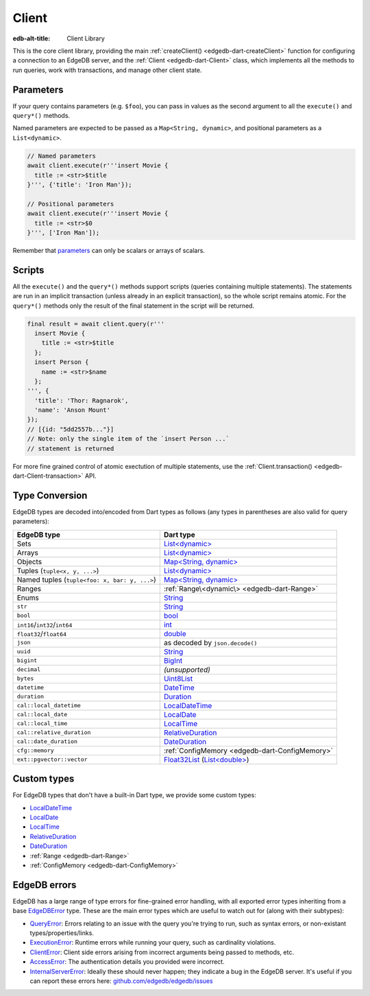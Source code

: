 
Client
======

:edb-alt-title: Client Library

This is the core client library, providing the main :ref:`createClient() <edgedb-dart-createClient>`
function for configuring a connection to an EdgeDB server, and the :ref:`Client <edgedb-dart-Client>`
class, which implements all the methods to run queries, work with
transactions, and manage other client state.

Parameters​
-----------

If your query contains parameters (e.g. ``$foo``), you can pass in values as
the second argument to all the ``execute()`` and ``query*()`` methods.

Named parameters are expected to be passed as a ``Map<String, dynamic>``, and
positional parameters as a ``List<dynamic>``.

.. code-block:: dart

    // Named parameters
    await client.execute(r'''insert Movie {
      title := <str>$title
    }''', {'title': 'Iron Man'});
    
    // Positional parameters
    await client.execute(r'''insert Movie {
      title := <str>$0
    }''', ['Iron Man']);
    
Remember that `parameters </docs/edgeql/parameters#parameter-types-and-json>`__
can only be scalars or arrays of scalars.

Scripts​
--------

All the ``execute()`` and the ``query*()`` methods support scripts (queries
containing multiple statements). The statements are run in an implicit
transaction (unless already in an explicit transaction), so the whole
script remains atomic. For the ``query*()`` methods only the result of the
final statement in the script will be returned.

.. code-block:: dart

    final result = await client.query(r'''
      insert Movie {
        title := <str>$title
      };
      insert Person {
        name := <str>$name
      };
    ''', {
      'title': 'Thor: Ragnarok',
      'name': 'Anson Mount'
    });
    // [{id: "5dd2557b..."}]
    // Note: only the single item of the `insert Person ...`
    // statement is returned
    
For more fine grained control of atomic exectution of multiple statements,
use the :ref:`Client.transaction() <edgedb-dart-Client-transaction>` API.

Type Conversion
---------------

EdgeDB types are decoded into/encoded from Dart types as follows (any types
in parentheses are also valid for query parameters):

.. list-table::
  :header-rows: 1

  * - EdgeDB type
    - Dart type
  * - Sets
    - `List\<dynamic\> <https://api.dart.dev/stable/3.0.5/dart-core/List-class.html>`__
  * - Arrays
    - `List\<dynamic\> <https://api.dart.dev/stable/3.0.5/dart-core/List-class.html>`__
  * - Objects
    - `Map\<String, dynamic\> <https://api.dart.dev/stable/3.0.5/dart-core/Map-class.html>`__
  * - Tuples (``tuple<x, y, ...>``)
    - `List\<dynamic\> <https://api.dart.dev/stable/3.0.5/dart-core/List-class.html>`__
  * - Named tuples (``tuple<foo: x, bar: y, ...>``)
    - `Map\<String, dynamic\> <https://api.dart.dev/stable/3.0.5/dart-core/Map-class.html>`__
  * - Ranges
    - :ref:`Range\<dynamic\> <edgedb-dart-Range>`
  * - Enums
    - `String <https://api.dart.dev/stable/3.0.5/dart-core/String-class.html>`__
  * - ``str``
    - `String <https://api.dart.dev/stable/3.0.5/dart-core/String-class.html>`__
  * - ``bool``
    - `bool <https://api.dart.dev/stable/3.0.5/dart-core/bool-class.html>`__
  * - ``int16``/``int32``/``int64``
    - `int <https://api.dart.dev/stable/3.0.5/dart-core/int-class.html>`__
  * - ``float32``/``float64``
    - `double <https://api.dart.dev/stable/3.0.5/dart-core/double-class.html>`__
  * - ``json``
    - as decoded by ``json.decode()``
  * - ``uuid``
    - `String <https://api.dart.dev/stable/3.0.5/dart-core/String-class.html>`__
  * - ``bigint``
    - `BigInt <https://api.dart.dev/stable/3.0.5/dart-core/BigInt-class.html>`__
  * - ``decimal``
    - *(unsupported)*
  * - ``bytes``
    - `Uint8List <https://api.dart.dev/stable/3.0.5/dart-typed_data/Uint8List-class.html>`__
  * - ``datetime``
    - `DateTime <https://api.dart.dev/stable/3.0.5/dart-core/DateTime-class.html>`__
  * - ``duration``
    - `Duration <https://api.dart.dev/stable/3.0.5/dart-core/Duration-class.html>`__
  * - ``cal::local_datetime``
    - `LocalDateTime <https://pub.dev/documentation/edgedb/latest/edgedb/LocalDateTime-class.html>`__
  * - ``cal::local_date``
    - `LocalDate <https://pub.dev/documentation/edgedb/latest/edgedb/LocalDate-class.html>`__
  * - ``cal::local_time``
    - `LocalTime <https://pub.dev/documentation/edgedb/latest/edgedb/LocalTime-class.html>`__
  * - ``cal::relative_duration``
    - `RelativeDuration <https://pub.dev/documentation/edgedb/latest/edgedb/RelativeDuration-class.html>`__
  * - ``cal::date_duration``
    - `DateDuration <https://pub.dev/documentation/edgedb/latest/edgedb/DateDuration-class.html>`__
  * - ``cfg::memory``
    - :ref:`ConfigMemory <edgedb-dart-ConfigMemory>`
  * - ``ext::pgvector::vector``
    - `Float32List <https://api.dart.dev/stable/3.0.5/dart-typed_data/Float32List-class.html>`__ (`List\<double\> <https://api.dart.dev/stable/3.0.5/dart-core/List-class.html>`__)

Custom types
------------

For EdgeDB types that don't have a built-in Dart type, we provide some
custom types:


* `LocalDateTime <https://pub.dev/documentation/edgedb/latest/edgedb/LocalDateTime-class.html>`__

* `LocalDate <https://pub.dev/documentation/edgedb/latest/edgedb/LocalDate-class.html>`__

* `LocalTime <https://pub.dev/documentation/edgedb/latest/edgedb/LocalTime-class.html>`__

* `RelativeDuration <https://pub.dev/documentation/edgedb/latest/edgedb/RelativeDuration-class.html>`__

* `DateDuration <https://pub.dev/documentation/edgedb/latest/edgedb/DateDuration-class.html>`__

* :ref:`Range <edgedb-dart-Range>`

* :ref:`ConfigMemory <edgedb-dart-ConfigMemory>`

EdgeDB errors
-------------

EdgeDB has a large range of type errors for fine-grained error handling,
with all exported error types inheriting from a base `EdgeDBError <https://pub.dev/documentation/edgedb/latest/edgedb/EdgeDBError-class.html>`__ type.
These are the main error types which are useful to watch out for (along
with their subtypes):


* `QueryError <https://pub.dev/documentation/edgedb/latest/edgedb/QueryError-class.html>`__: Errors relating to an issue with the query you're trying
  to run, such as syntax errors, or non-existant types/properties/links.

* `ExecutionError <https://pub.dev/documentation/edgedb/latest/edgedb/ExecutionError-class.html>`__: Runtime errors while running your query, such as
  cardinality violations.

* `ClientError <https://pub.dev/documentation/edgedb/latest/edgedb/ClientError-class.html>`__: Client side errors arising from incorrect arguments being
  passed to methods, etc.

* `AccessError <https://pub.dev/documentation/edgedb/latest/edgedb/AccessError-class.html>`__: The authentication details you provided were incorrect.

* `InternalServerError <https://pub.dev/documentation/edgedb/latest/edgedb/InternalServerError-class.html>`__: Ideally these should never happen; they indicate a
  bug in the EdgeDB server. It's useful if you can
  report these errors here: `github.com/edgedb/edgedb/issues <https://github.com/edgedb/edgedb/issues>`__
